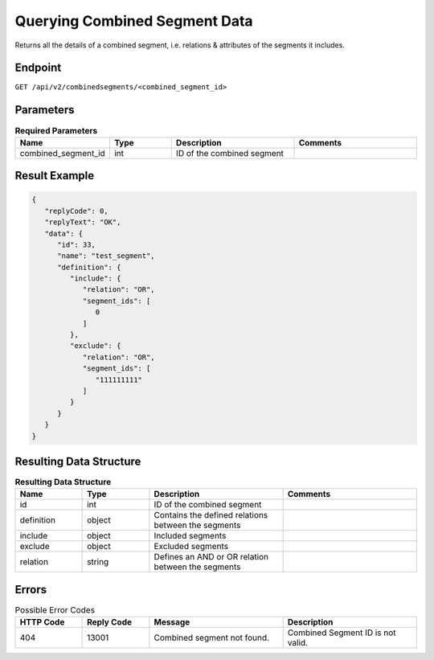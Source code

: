 Querying Combined Segment Data
==============================

Returns all the details of a combined segment, i.e. relations & attributes of the segments it includes.

Endpoint
--------

``GET /api/v2/combinedsegments/<combined_segment_id>``

Parameters
----------

.. list-table:: **Required Parameters**
   :header-rows: 1
   :widths: 20 20 40 40

   * - Name
     - Type
     - Description
     - Comments
   * - combined_segment_id
     - int
     - ID of the combined segment
     -

Result Example
--------------

.. code-block:: json

   {
      "replyCode": 0,
      "replyText": "OK",
      "data": {
         "id": 33,
         "name": "test_segment",
         "definition": {
            "include": {
               "relation": "OR",
               "segment_ids": [
                  0
               ]
            },
            "exclude": {
               "relation": "OR",
               "segment_ids": [
                  "111111111"
               ]
            }
         }
      }
   }

Resulting Data Structure
------------------------

.. list-table:: **Resulting Data Structure**
   :header-rows: 1
   :widths: 20 20 40 40

   * - Name
     - Type
     - Description
     - Comments
   * - id
     - int
     - ID of the combined segment
     -
   * - definition
     - object
     - Contains the defined relations between the segments
     -
   * - include
     - object
     - Included segments
     -
   * - exclude
     - object
     - Excluded segments
     -
   * - relation
     - string
     - Defines an AND or OR relation between the segments
     -

Errors
------

.. list-table:: Possible Error Codes
   :header-rows: 1
   :widths: 20 20 40 40

   * - HTTP Code
     - Reply Code
     - Message
     - Description
   * - 404
     - 13001
     - Combined segment not found.
     - Combined Segment ID is not valid.

